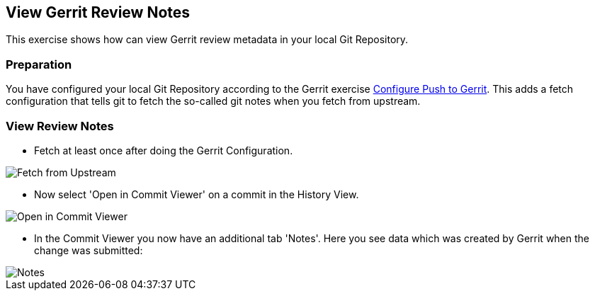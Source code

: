 == View Gerrit Review Notes
This exercise shows how can view Gerrit review metadata in your local
Git Repository.

=== Preparation
You have configured your local Git Repository according to the Gerrit
exercise link:configure-push-to-gerrit.html[Configure Push to Gerrit].
This adds a fetch configuration that tells git to fetch the so-called
git notes when you fetch from upstream.

=== View Review Notes

* Fetch at least once after doing the Gerrit Configuration.

image::fetch-from-upstream.png[Fetch from Upstream]

* Now select 'Open in Commit Viewer' on a commit in the History View.

image::open-in-commit-viewer.png[Open in Commit Viewer]

* In the Commit Viewer you now have an additional tab 'Notes'. Here
  you see data which was created by Gerrit when the change was
  submitted:

image::notes.png[Notes]

